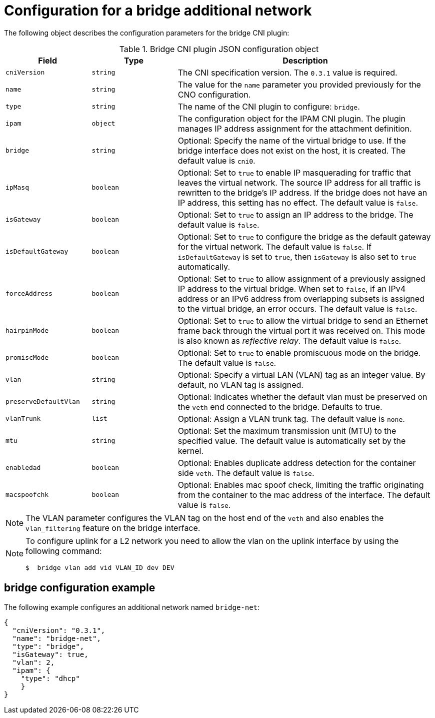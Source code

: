 // Module included in the following assemblies:
//
// * networking/multiple_networks/configuring-additional-network.adoc
:_content-type: REFERENCE
[id="nw-multus-bridge-object_{context}"]
= Configuration for a bridge additional network

The following object describes the configuration parameters for the bridge CNI
plugin:

.Bridge CNI plugin JSON configuration object
[cols=".^2,.^2,.^6",options="header"]
|====
|Field|Type|Description

|`cniVersion`
|`string`
|The CNI specification version. The `0.3.1` value is required.

|`name`
|`string`
|The value for the `name` parameter you provided previously for the CNO configuration.

|`type`
|`string`
|The name of the CNI plugin to configure: `bridge`.

|`ipam`
|`object`
|The configuration object for the IPAM CNI plugin. The plugin manages IP address assignment for the attachment definition.

|`bridge`
|`string`
|Optional: Specify the name of the virtual bridge to use. If the bridge interface does not exist on the host, it is created. The default value is `cni0`.

|`ipMasq`
|`boolean`
|Optional: Set to `true` to enable IP masquerading for traffic that leaves the virtual network. The source IP address for all traffic is rewritten to the bridge's IP address. If the bridge does not have an IP address, this setting has no effect. The default value is `false`.

|`isGateway`
|`boolean`
|Optional: Set to `true` to assign an IP address to the bridge. The default value is `false`.

|`isDefaultGateway`
|`boolean`
|Optional: Set to `true` to configure the bridge as the default gateway for the virtual network. The default value is `false`. If `isDefaultGateway` is set to `true`, then `isGateway` is also set to `true` automatically.

|`forceAddress`
|`boolean`
|Optional: Set to `true` to allow assignment of a previously assigned IP address to the virtual bridge. When set to `false`, if an IPv4 address or an IPv6 address from overlapping subsets is assigned to the virtual bridge, an error occurs. The default value is `false`.

|`hairpinMode`
|`boolean`
|Optional: Set to `true` to allow the virtual bridge to send an Ethernet frame back through the virtual port it was received on. This mode is also known as _reflective relay_. The default value is `false`.

|`promiscMode`
|`boolean`
|Optional: Set to `true` to enable promiscuous mode on the bridge. The default value is `false`.

|`vlan`
|`string`
|Optional: Specify a virtual LAN (VLAN) tag as an integer value. By default, no VLAN tag is assigned.

|`preserveDefaultVlan`
|`string`
|Optional: Indicates whether the default vlan must be preserved on the `veth` end connected to the bridge. Defaults to true.

|`vlanTrunk`
|`list`
|Optional: Assign a VLAN trunk tag. The default value is `none`.

|`mtu`
|`string`
|Optional: Set the maximum transmission unit (MTU) to the specified value. The default value is automatically set by the kernel.

|`enabledad`
|`boolean`
|Optional: Enables duplicate address detection for the container side `veth`. The default value is `false`.

|`macspoofchk`
|`boolean`
|Optional: Enables mac spoof check, limiting the traffic originating from the container to the mac address of the interface. The default value is `false`.
|====

[NOTE]
====
The VLAN parameter configures the VLAN tag on the host end of the `veth` and also enables the `vlan_filtering` feature on the bridge interface.
====

[NOTE]
====
To configure uplink for a L2 network you need to allow the vlan on the uplink interface by using the following command:

[source,terminal]
----
$  bridge vlan add vid VLAN_ID dev DEV
----

====


[id="nw-multus-bridge-config-example_{context}"]
== bridge configuration example

The following example configures an additional network named `bridge-net`:

[source,json]
----
{
  "cniVersion": "0.3.1",
  "name": "bridge-net",
  "type": "bridge",
  "isGateway": true,
  "vlan": 2,
  "ipam": {
    "type": "dhcp"
    }
}
----
